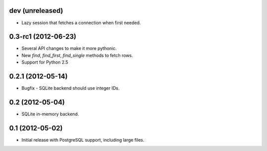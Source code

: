 dev (unreleased)
----------------
* Lazy session that fetches a connection when first needed.

0.3-rc1 (2012-06-23)
--------------------
* Several API changes to make it more pythonic.
* New `find`, `find_first`, `find_single` methods to fetch rows.
* Support for Python 2.5

0.2.1 (2012-05-14)
------------------
* Bugfix - SQLite backend should use integer IDs.

0.2 (2012-05-04)
----------------
* SQLite in-memory backend.

0.1 (2012-05-02)
----------------
* Initial release with PostgreSQL support, including large files.
